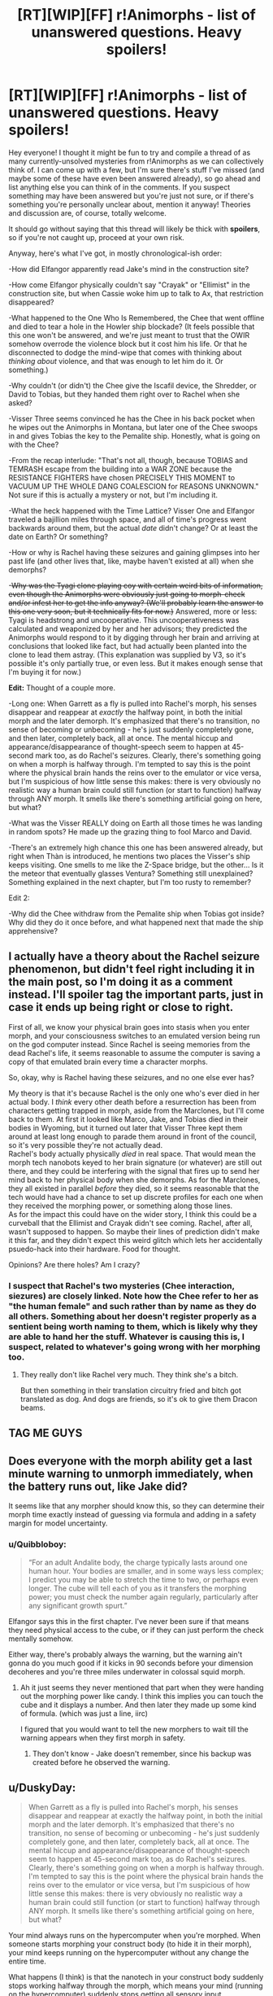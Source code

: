 #+TITLE: [RT][WIP][FF] r!Animorphs - list of unanswered questions. Heavy spoilers!

* [RT][WIP][FF] r!Animorphs - list of unanswered questions. Heavy spoilers!
:PROPERTIES:
:Author: Quibbloboy
:Score: 22
:DateUnix: 1591306639.0
:DateShort: 2020-Jun-05
:FlairText: RT
:END:
Hey everyone! I thought it might be fun to try and compile a thread of as many currently-unsolved mysteries from r!Animorphs as we can collectively think of. I can come up with a few, but I'm sure there's stuff I've missed (and maybe some of these have even been answered already), so go ahead and list anything else you can think of in the comments. If you suspect something may have been answered but you're just not sure, or if there's something you're personally unclear about, mention it anyway! Theories and discussion are, of course, totally welcome.

It should go without saying that this thread will likely be thick with *spoilers*, so if you're not caught up, proceed at your own risk.

Anyway, here's what I've got, in mostly chronological-ish order:

-How did Elfangor apparently read Jake's mind in the construction site?

-How come Elfangor physically couldn't say "Crayak" or "Ellimist" in the construction site, but when Cassie woke him up to talk to Ax, that restriction disappeared?

-What happened to the One Who Is Remembered, the Chee that went offline and died to tear a hole in the Howler ship blockade? (It feels possible that this one won't be answered, and we're just meant to trust that the OWIR somehow overrode the violence block but it cost him his life. Or that he disconnected to dodge the mind-wipe that comes with thinking about /thinking about/ violence, and that was enough to let him do it. Or something.)

-Why couldn't (or didn't) the Chee give the Iscafil device, the Shredder, or David to Tobias, but they handed them right over to Rachel when she asked?

-Visser Three seems convinced he has the Chee in his back pocket when he wipes out the Animorphs in Montana, but later one of the Chee swoops in and gives Tobias the key to the Pemalite ship. Honestly, what is going on with the Chee?

-From the recap interlude: "That's not all, though, because TOBIAS and TEMRASH escape from the building into a WAR ZONE because the RESISTANCE FIGHTERS have chosen PRECISELY THIS MOMENT to VACUUM UP THE WHOLE DANG COALESCION for REASONS UNKNOWN." Not sure if this is actually a mystery or not, but I'm including it.

-What the heck happened with the Time Lattice? Visser One and Elfangor traveled a bajillion miles through space, and all of time's progress went backwards around them, but the actual /date/ didn't change? Or at least the date on Earth? Or something?

-How or why is Rachel having these seizures and gaining glimpses into her past life (and other lives that, like, maybe haven't existed at all) when she demorphs?

-+Why was the Tyagi clone playing coy with certain weird bits of information, even though the Animorphs were obviously just going to morph-check and/or infest her to get the info anyway? (We'll probably learn the answer to this one very soon, but it technically fits for now.)+ Answered, more or less: Tyagi is headstrong and uncooperative. This uncooperativeness was calculated and weaponized by her and her advisors; they predicted the Animorphs would respond to it by digging through her brain and arriving at conclusions that looked like fact, but had actually been planted into the clone to lead them astray. (This explanation was supplied by V3, so it's possible it's only partially true, or even less. But it makes enough sense that I'm buying it for now.)

*Edit:* Thought of a couple more.

-Long one: When Garrett as a fly is pulled into Rachel's morph, his senses disappear and reappear at /exactly/ the halfway point, in both the initial morph and the later demorph. It's emphasized that there's no transition, no sense of becoming or unbecoming - he's just suddenly completely gone, and then later, completely back, all at once. The mental hiccup and appearance/disappearance of thought-speech seem to happen at 45-second mark too, as do Rachel's seizures. Clearly, there's something going on when a morph is halfway through. I'm tempted to say this is the point where the physical brain hands the reins over to the emulator or vice versa, but I'm suspicious of how little sense this makes: there is very obviously no realistic way a human brain could still function (or start to function) halfway through ANY morph. It smells like there's something artificial going on here, but what?

-What was the Visser REALLY doing on Earth all those times he was landing in random spots? He made up the grazing thing to fool Marco and David.

-There's an extremely high chance this one has been answered already, but right when Thàn is introduced, he mentions two places the Visser's ship keeps visiting. One smells to me like the Z-Space bridge, but the other... Is it the meteor that eventually glasses Ventura? Something still unexplained? Something explained in the next chapter, but I'm too rusty to remember?

Edit 2:

-Why did the Chee withdraw from the Pemalite ship when Tobias got inside? Why did they do it once before, and what happened next that made the ship apprehensive?


** I actually have a theory about the Rachel seizure phenomenon, but didn't feel right including it in the main post, so I'm doing it as a comment instead. I'll spoiler tag the important parts, just in case it ends up being right or close to right.

First of all, we know your physical brain goes into stasis when you enter morph, and your consciousness switches to an emulated version being run on the god computer instead. Since Rachel is seeing memories from the dead Rachel's life, it seems reasonable to assume the computer is saving a copy of that emulated brain every time a character morphs.

So, okay, why is Rachel having these seizures, and no one else ever has?

My theory is that it's because Rachel is the only one who's ever died in her actual body. I /think/ every other death before a resurrection has been from characters getting trapped in morph, aside from the Marclones, but I'll come back to them. At first it looked like Marco, Jake, and Tobias died in their bodies in Wyoming, but it turned out later that Visser Three kept them around at least long enough to parade them around in front of the council, so it's very possible they're not actually dead.\\
Rachel's body actually physically /died/ in real space. That would mean the morph tech nanobots keyed to her brain signature (or whatever) are still out there, and they could be interfering with the signal that fires up to send her mind back to her physical body when she demorphs. As for the Marclones, they all existed in parallel /before/ they died, so it seems reasonable that the tech would have had a chance to set up discrete profiles for each one when they received the morphing power, or something along those lines.\\
As for the impact this could have on the wider story, I think this could be a curveball that the Ellimist and Crayak didn't see coming. Rachel, after all, wasn't supposed to happen. So maybe their lines of prediction didn't make it this far, and they didn't expect this weird glitch which lets her accidentally psuedo-hack into their hardware. Food for thought.

Opinions? Are there holes? Am I crazy?
:PROPERTIES:
:Author: Quibbloboy
:Score: 6
:DateUnix: 1591307966.0
:DateShort: 2020-Jun-05
:END:

*** I suspect that Rachel's two mysteries (Chee interaction, siezures) are closely linked. Note how the Chee refer to her as "the human female" and such rather than by name as they do all others. Something about her doesn't register properly as a sentient being worth naming to them, which is likely why they are able to hand her the stuff. Whatever is causing this is, I suspect, related to whatever's going wrong with her morphing too.
:PROPERTIES:
:Author: notgreat
:Score: 5
:DateUnix: 1591317914.0
:DateShort: 2020-Jun-05
:END:

**** They really don't like Rachel very much. They think she's a bitch.

But then something in their translation circuitry fried and bitch got translated as dog. And dogs are friends, so it's ok to give them Dracon beams.
:PROPERTIES:
:Author: DavidGretzschel
:Score: 7
:DateUnix: 1591446443.0
:DateShort: 2020-Jun-06
:END:


** TAG ME GUYS
:PROPERTIES:
:Author: TK17Studios
:Score: 6
:DateUnix: 1591473442.0
:DateShort: 2020-Jun-07
:END:


** Does everyone with the morph ability get a last minute warning to unmorph immediately, when the battery runs out, like Jake did?

It seems like that any morpher should know this, so they can determine their morph time exactly instead of guessing via formula and adding in a safety margin for model uncertainty.
:PROPERTIES:
:Author: DavidGretzschel
:Score: 4
:DateUnix: 1591446282.0
:DateShort: 2020-Jun-06
:END:

*** u/Quibbloboy:
#+begin_quote
  “For an adult Andalite body, the charge typically lasts around one human hour. Your bodies are smaller, and in some ways less complex; I predict you may be able to stretch the time to two, or perhaps even longer. The cube will tell each of you as it transfers the morphing power; you must check the number again regularly, particularly after any significant growth spurt.”
#+end_quote

Elfangor says this in the first chapter. I've never been sure if that means they need physical access to the cube, or if they can just perform the check mentally somehow.

Either way, there's probably always the warning, but the warning ain't gonna do you much good if it kicks in 90 seconds before your dimension decoheres and you're three miles underwater in colossal squid morph.
:PROPERTIES:
:Author: Quibbloboy
:Score: 4
:DateUnix: 1591449119.0
:DateShort: 2020-Jun-06
:END:

**** Ah it just seems they never mentioned that part when they were handing out the morphing power like candy. I think this implies you can touch the cube and it displays a number. And then later they made up some kind of formula. (which was just a line, iirc)

I figured that you would want to tell the new morphers to wait till the warning appears when they first morph in safety.
:PROPERTIES:
:Author: DavidGretzschel
:Score: 3
:DateUnix: 1591450746.0
:DateShort: 2020-Jun-06
:END:

***** They don't know - Jake doesn't remember, since his backup was created before he observed the warning.
:PROPERTIES:
:Author: DuskyDay
:Score: 2
:DateUnix: 1591531220.0
:DateShort: 2020-Jun-07
:END:


** u/DuskyDay:
#+begin_quote
  When Garrett as a fly is pulled into Rachel's morph, his senses disappear and reappear at exactly the halfway point, in both the initial morph and the later demorph. It's emphasized that there's no transition, no sense of becoming or unbecoming - he's just suddenly completely gone, and then later, completely back, all at once. The mental hiccup and appearance/disappearance of thought-speech seem to happen at 45-second mark too, as do Rachel's seizures. Clearly, there's something going on when a morph is halfway through. I'm tempted to say this is the point where the physical brain hands the reins over to the emulator or vice versa, but I'm suspicious of how little sense this makes: there is very obviously no realistic way a human brain could still function (or start to function) halfway through ANY morph. It smells like there's something artificial going on here, but what?
#+end_quote

Your mind always runs on the hypercomputer when you're morphed. When someone starts morphing your construct body (to hide it in their morph), your mind keeps running on the hypercomputer without any change the entire time.

What happens (I think) is that the nanotech in your construct body suddenly stops working halfway through the morph, which means your mind (running on the hypercomputer) suddenly stops getting all sensory input.

I /thought/ this was because the nanotech is designed to fail safely (so it being slowly "frozen" and moved to Z-space doesn't gradually degrade the signal, but rather just cuts the signal off at some point)... but when Jake morphs Quatazhinnikon, his signal starts decaying when the morphing tech starts failing. (Edit: Actually, he experiences flickering while probing Quat's memories - it's possible the sensory part fails safely. After all, Garrett never tried to read the fly's mind.)

Maybe your construct body becomes completely static /before/ the nanotech has a chance to start malfunctioning.
:PROPERTIES:
:Author: DuskyDay
:Score: 2
:DateUnix: 1591439351.0
:DateShort: 2020-Jun-06
:END:

*** Yeah, that all seems reasonable. I guess I'm still just stuck on why the fly senses happened to cut off /exactly/ halfway through Rachel's morph. Like, if Garret's nanotech suddenly realized something was going on with the fly body and halted sensory transmission, you'd expect that to happen right at the moment when the fly body starts being broken down and sent into the pocket dimension. But what are the odds that Rachel's palm starts to morph at the EXACT instant that Marco is saying <forty-fi->? Even if it took the full second to say each number, that would be a 1/90 chance of happening, right?
:PROPERTIES:
:Author: Quibbloboy
:Score: 3
:DateUnix: 1591448685.0
:DateShort: 2020-Jun-06
:END:

**** u/DuskyDay:
#+begin_quote
  I guess I'm still just stuck on why the fly senses happened to cut off /exactly/ halfway through Rachel's morph. Like, if Garret's nanotech suddenly realized something was going on with the fly body and halted sensory transmission, you'd expect that to happen right at the moment when the fly body starts being broken down and sent into the pocket dimension.
#+end_quote

That's a good point.

Now I think that what happens /might/ be this: During the morphing, the functionality of the body being stashed away into Z-space is preserved by the nanotech - there is no pouring blood, etc. Maybe the same functionality preservation makes it so that you can still think during the first part of the morph with your brain. When the morph is sufficiently far in progress, the computational processes of the brain no longer need to run (because your mind is entirely in the hypercomputer (maybe)), so they're put on hold and the yeerk tissue in the construct (that had sufficiently materialized in the meantime) is allowed to start accepting commands from your uploaded mind.

So the exact point at which you switch from being in your body to being in the computer would be an arbitrary engineering decision.

When someone else is including your construct body in their morph, this could be similar, except that now the arbitrary cutoff point manifests as your construct's nanotech stopping the transmission (because the construct (or its subset) becomes frozen).

There could maybe also be a simpler explanation - something like a condition "if the morph is halfway through, stop all Z-space transmissions from the matter being stashed away" made for some arbitrary engineering reason.

I have no idea.
:PROPERTIES:
:Author: DuskyDay
:Score: 1
:DateUnix: 1591689800.0
:DateShort: 2020-Jun-09
:END:
